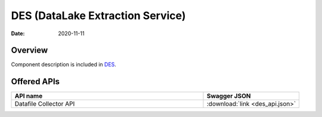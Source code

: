 .. This work is licensed under a
   Creative Commons Attribution 4.0 International License.
   http://creativecommons.org/licenses/by/4.0

=================================
DES (DataLake Extraction Service)
=================================

:Date: 2020-11-11

.. contents::
    :maxdepth: 3

Overview
========

Component description is included in `DES`_.

.. _DES: ../../sections/services/datalake-handler/index.html

Offered APIs
============

.. csv-table::
  :header: "API name", "Swagger JSON"
  :widths: 10,5

   "Datafile Collector API", ":download:`link <des_api.json>`"

